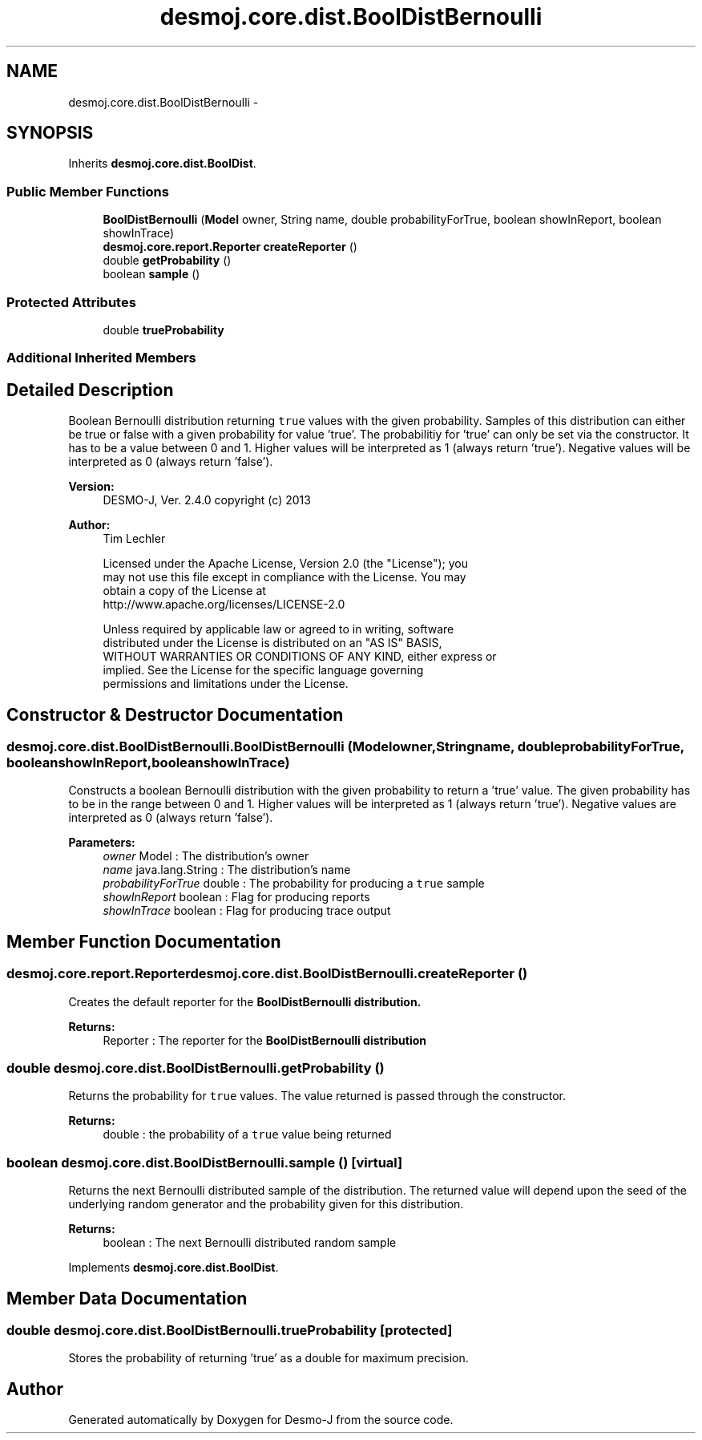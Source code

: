 .TH "desmoj.core.dist.BoolDistBernoulli" 3 "Wed Dec 4 2013" "Version 1.0" "Desmo-J" \" -*- nroff -*-
.ad l
.nh
.SH NAME
desmoj.core.dist.BoolDistBernoulli \- 
.SH SYNOPSIS
.br
.PP
.PP
Inherits \fBdesmoj\&.core\&.dist\&.BoolDist\fP\&.
.SS "Public Member Functions"

.in +1c
.ti -1c
.RI "\fBBoolDistBernoulli\fP (\fBModel\fP owner, String name, double probabilityForTrue, boolean showInReport, boolean showInTrace)"
.br
.ti -1c
.RI "\fBdesmoj\&.core\&.report\&.Reporter\fP \fBcreateReporter\fP ()"
.br
.ti -1c
.RI "double \fBgetProbability\fP ()"
.br
.ti -1c
.RI "boolean \fBsample\fP ()"
.br
.in -1c
.SS "Protected Attributes"

.in +1c
.ti -1c
.RI "double \fBtrueProbability\fP"
.br
.in -1c
.SS "Additional Inherited Members"
.SH "Detailed Description"
.PP 
Boolean Bernoulli distribution returning \fCtrue\fP values with the given probability\&. Samples of this distribution can either be true or false with a given probability for value 'true'\&. The probabilitiy for 'true' can only be set via the constructor\&. It has to be a value between 0 and 1\&. Higher values will be interpreted as 1 (always return 'true')\&. Negative values will be interpreted as 0 (always return 'false')\&.
.PP
\fBVersion:\fP
.RS 4
DESMO-J, Ver\&. 2\&.4\&.0 copyright (c) 2013 
.RE
.PP
\fBAuthor:\fP
.RS 4
Tim Lechler 
.PP
.nf
    Licensed under the Apache License, Version 2.0 (the "License"); you
    may not use this file except in compliance with the License. You may
    obtain a copy of the License at
    http://www.apache.org/licenses/LICENSE-2.0

    Unless required by applicable law or agreed to in writing, software
    distributed under the License is distributed on an "AS IS" BASIS,
    WITHOUT WARRANTIES OR CONDITIONS OF ANY KIND, either express or
    implied. See the License for the specific language governing
    permissions and limitations under the License.
.fi
.PP
 
.RE
.PP

.SH "Constructor & Destructor Documentation"
.PP 
.SS "desmoj\&.core\&.dist\&.BoolDistBernoulli\&.BoolDistBernoulli (\fBModel\fPowner, Stringname, doubleprobabilityForTrue, booleanshowInReport, booleanshowInTrace)"
Constructs a boolean Bernoulli distribution with the given probability to return a 'true' value\&. The given probability has to be in the range between 0 and 1\&. Higher values will be interpreted as 1 (always return 'true')\&. Negative values are interpreted as 0 (always return 'false')\&.
.PP
\fBParameters:\fP
.RS 4
\fIowner\fP Model : The distribution's owner 
.br
\fIname\fP java\&.lang\&.String : The distribution's name 
.br
\fIprobabilityForTrue\fP double : The probability for producing a \fCtrue\fP sample 
.br
\fIshowInReport\fP boolean : Flag for producing reports 
.br
\fIshowInTrace\fP boolean : Flag for producing trace output 
.RE
.PP

.SH "Member Function Documentation"
.PP 
.SS "\fBdesmoj\&.core\&.report\&.Reporter\fP desmoj\&.core\&.dist\&.BoolDistBernoulli\&.createReporter ()"
Creates the default reporter for the \fC\fBBoolDistBernoulli\fP\fP distribution\&.
.PP
\fBReturns:\fP
.RS 4
Reporter : The reporter for the \fC\fBBoolDistBernoulli\fP\fP distribution 
.RE
.PP

.SS "double desmoj\&.core\&.dist\&.BoolDistBernoulli\&.getProbability ()"
Returns the probability for \fCtrue\fP values\&. The value returned is passed through the constructor\&.
.PP
\fBReturns:\fP
.RS 4
double : the probability of a \fCtrue\fP value being returned 
.RE
.PP

.SS "boolean desmoj\&.core\&.dist\&.BoolDistBernoulli\&.sample ()\fC [virtual]\fP"
Returns the next Bernoulli distributed sample of the distribution\&. The returned value will depend upon the seed of the underlying random generator and the probability given for this distribution\&.
.PP
\fBReturns:\fP
.RS 4
boolean : The next Bernoulli distributed random sample 
.RE
.PP

.PP
Implements \fBdesmoj\&.core\&.dist\&.BoolDist\fP\&.
.SH "Member Data Documentation"
.PP 
.SS "double desmoj\&.core\&.dist\&.BoolDistBernoulli\&.trueProbability\fC [protected]\fP"
Stores the probability of returning 'true' as a double for maximum precision\&. 

.SH "Author"
.PP 
Generated automatically by Doxygen for Desmo-J from the source code\&.
